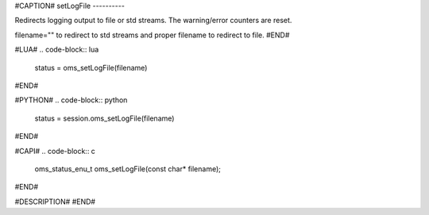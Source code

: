 #CAPTION#
setLogFile
----------

Redirects logging output to file or std streams. The warning/error counters are
reset.

filename="" to redirect to std streams and proper filename to redirect to file.
#END#

#LUA#
.. code-block:: lua

  status = oms_setLogFile(filename)

#END#

#PYTHON#
.. code-block:: python

  status = session.oms_setLogFile(filename)

#END#

#CAPI#
.. code-block:: c

  oms_status_enu_t oms_setLogFile(const char* filename);

#END#

#DESCRIPTION#
#END#
